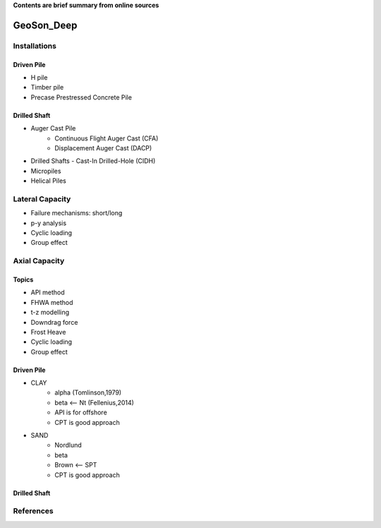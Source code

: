 **Contents are brief summary from online sources**

GeoSon_Deep
==================

Installations
------------------

Driven Pile
............

- H pile
- Timber pile
- Precase Prestressed Concrete Pile


Drilled Shaft
.............

- Auger Cast Pile
    - Continuous Flight Auger Cast (CFA)
    - Displacement Auger Cast (DACP)
- Drilled Shafts
  - Cast-In Drilled-Hole (CIDH)
- Micropiles
- Helical Piles


Lateral Capacity
------------------
- Failure mechanisms: short/long
- p-y analysis
- Cyclic loading
- Group effect

Axial Capacity
------------------

Topics
.......

- API method
- FHWA method
- t-z modelling
- Downdrag force
- Frost Heave
- Cyclic loading
- Group effect

Driven Pile
............

- CLAY
    - alpha (Tomlinson,1979)
    - beta <-- Nt (Fellenius,2014)
    - API is for offshore
    - CPT is good approach
- SAND
    - Nordlund
    - beta
    - Brown <-- SPT
    - CPT is good approach




Drilled Shaft
.............



References
-----------
